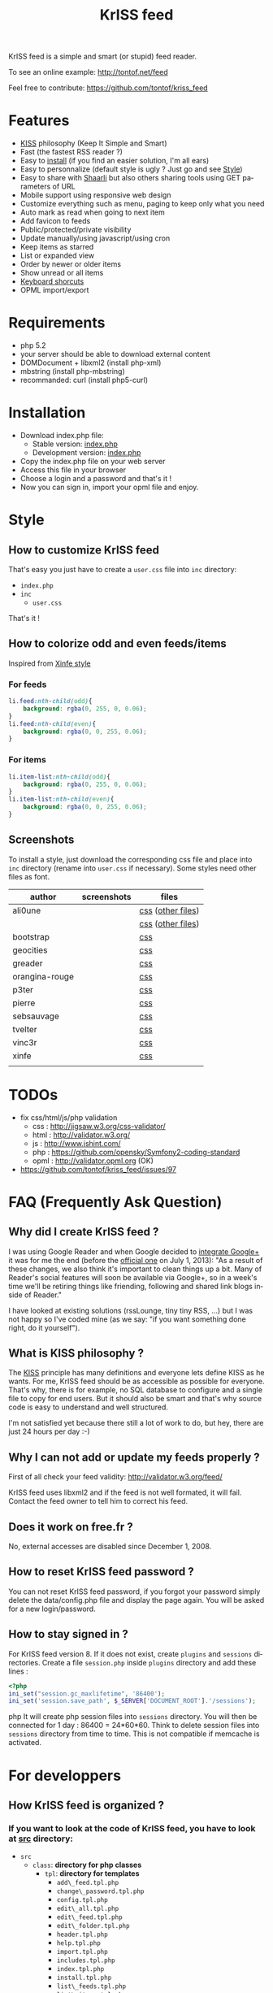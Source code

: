 #+OPTIONS:    toc:2 author:nil creator:nil
#+STARTUP:    align
#+TITLE:      KrISS feed
#+AUTHOR:     Tontof
#+LANGUAGE:   en
#+STYLE:      <style type="text/css"></style>
#+LINK_UP:    ..
#+LINK_HOME:  ..
#+EXPORT_EXCLUDE_TAGS: noexport
#+STYLE: <link rel="stylesheet" type="text/css" href="../inc/style.css" />

KrISS feed is a simple and smart (or stupid) feed reader.

To see an online example: http://tontof.net/feed

Feel free to contribute: https://github.com/tontof/kriss_feed

* Features
  :PROPERTIES:
  :CUSTOM_ID: features
  :END:
  - [[#kiss][KISS]] philosophy (Keep It Simple and Smart)
  - Fast (the fastest RSS reader ?)
  - Easy to [[#installation][install]] (if you find an easier solution, I'm all ears)
  - Easy to personnalize (default style is ugly ? Just go and see [[#style][Style]])
  - Easy to share with [[http://sebsauvage.net/wiki/doku.php?id=php:shaarli][Shaarli]] but also others sharing tools using GET parameters of URL
  - Mobile support using responsive web design
  - Customize everything such as menu, paging to keep only what you need
  - Auto mark as read when going to next item
  - Add favicon to feeds
  - Public/protected/private visibility
  - Update manually/using javascript/using cron
  - Keep items as starred
  - List or expanded view
  - Order by newer or older items
  - Show unread or all items
  - [[http://tontof.net/feed/?help][Keyboard shorcuts]]
  - OPML import/export
* Requirements
  :PROPERTIES:
  :CUSTOM_ID: requirements
  :END:
  - php 5.2
  - your server should be able to download external content
  - DOMDocument + libxml2 (install php-xml)
  - mbstring (install php-mbstring)
  - recommanded: curl (install php5-curl)
* Installation
  :PROPERTIES:
  :CUSTOM_ID: installation
  :END:
  - Download index.php file:
    - Stable version: [[https://raw.github.com/tontof/kriss_feed/master/index.php][index.php]]
    - Development version: [[https://raw.github.com/tontof/kriss_feed/master/src/index.php][index.php]]
  - Copy the index.php file on your web server
  - Access this file in your browser
  - Choose a login and a password and that's it !
  - Now you can sign in, import your opml file and enjoy.
* Style
  :PROPERTIES:
  :CUSTOM_ID: style
  :END:
** How to customize KrISS feed
  :PROPERTIES:
  :CUSTOM_ID: css-user
  :END:
That's easy you just have to create a =user.css= file into =inc= directory:
- =index.php=
- =inc=
  - =user.css=
That's it !
** How to colorize odd and even feeds/items
  :PROPERTIES:
  :CUSTOM_ID: css-odd-even-feeds-items
  :END:
Inspired from [[https://github.com/tontof/kriss_feed/blob/master/style/xinfe/user.css][Xinfe style]]
*** For feeds
  :PROPERTIES:
  :CUSTOM_ID: css-odd-even-feeds
  :END:
#+begin_src css
li.feed:nth-child(odd){
    background: rgba(0, 255, 0, 0.06);
}
li.feed:nth-child(even){
    background: rgba(0, 0, 255, 0.06);
}
#+end_src
*** For items
  :PROPERTIES:
  :CUSTOM_ID: css-odd-even-items
  :END:
#+begin_src css
li.item-list:nth-child(odd){
    background: rgba(0, 255, 0, 0.06);
}
li.item-list:nth-child(even){
    background: rgba(0, 0, 255, 0.06);
}
#+end_src
** Screenshots
  :PROPERTIES:
  :CUSTOM_ID: screenshots
  :END:
To install a style, just download the corresponding css file and place
into =inc= directory (rename into =user.css= if necessary).
Some styles need other files as font.
| author         | screenshots                             | files             |
|----------------+-----------------------------------------+-------------------|
| ali0une        | [[file:img/style/ali0une_white.jpg][file:img/style/ali0une_white_thumb.jpg]]  | [[https://raw.github.com/tontof/kriss_feed/master/style/ali0une/white.css][css]] ([[https://github.com/tontof/kriss_feed/tree/master/style/ali0une][other files]]) |
|                | [[file:img/style/ali0une_black.jpg][file:img/style/ali0une_black_thumb.jpg]]  | [[https://raw.github.com/tontof/kriss_feed/master/style/ali0une/black.css][css]] ([[https://github.com/tontof/kriss_feed/tree/master/style/ali0une][other files]]) |
|----------------+-----------------------------------------+-------------------|
| bootstrap      | [[file:img/style/bootstrap.png][file:img/style/bootstrap_thumb.jpg]]      | [[https://raw.github.com/tontof/kriss_feed/master/style/bootstrap/bootstrap.css][css]]               |
|----------------+-----------------------------------------+-------------------|
| geocities      | [[file:img/style/geocities.png][file:img/style/geocities_thumb.jpg]]      | [[https://raw.github.com/tontof/kriss_feed/master/style/geocities/user.css][css]]               |
|----------------+-----------------------------------------+-------------------|
| greader        | [[file:img/style/greader.png][file:img/style/greader_thumb.jpg]]        | [[https://raw.github.com/tontof/kriss_feed/master/style/greader/user.css][css]]               |
|----------------+-----------------------------------------+-------------------|
| orangina-rouge | [[file:img/style/orangina-rouge.png][file:img/style/orangina-rouge_thumb.jpg]] | [[https://raw.github.com/tontof/kriss_feed/master/style/orangina-rouge/user.css][css]]               |
|----------------+-----------------------------------------+-------------------|
| p3ter          | [[file:img/style/p3ter.png][file:img/style/p3ter_thumb.jpg]]          | [[https://raw.github.com/tontof/kriss_feed/master/style/p3ter/user.css][css]]               |
|----------------+-----------------------------------------+-------------------|
| pierre         | [[file:img/style/pierre.png][file:img/style/pierre_thumb.jpg]]         | [[https://raw.github.com/tontof/kriss_feed/master/style/pierre/user.css][css]]               |
|----------------+-----------------------------------------+-------------------|
| sebsauvage     | [[file:img/style/sebsauvage.png][file:img/style/sebsauvage_thumb.jpg]]     | [[https://raw.github.com/tontof/kriss_feed/master/style/sebsauvage/user.css][css]]               |
|----------------+-----------------------------------------+-------------------|
| tvelter        | [[file:img/style/tvelter.png][file:img/style/tvelter_thumb.jpg]]        | [[https://raw.github.com/tontof/kriss_feed/master/style/tvelter/user.css][css]]               |
|----------------+-----------------------------------------+-------------------|
| vinc3r         | [[file:img/style/vinc3r.jpg][file:img/style/vinc3r_thumb.jpg]]         | [[https://raw.github.com/tontof/kriss_feed/master/style/vinc3r/user.css][css]]               |
|----------------+-----------------------------------------+-------------------|
| xinfe          | [[file:img/style/xinfe.png][file:img/style/xinfe_thumb.jpg]]          | [[https://raw.github.com/tontof/kriss_feed/master/style/xinfe/user.css][css]]               |
|----------------+-----------------------------------------+-------------------|
|                |                                         |                   |
* TODOs
  :PROPERTIES:
  :CUSTOM_ID: todo
  :END:
  - fix css/html/js/php validation
    - css : http://jigsaw.w3.org/css-validator/
    - html : http://validator.w3.org/
    - js : http://www.jshint.com/
    - php : https://github.com/opensky/Symfony2-coding-standard
    - opml : http://validator.opml.org (OK)
  - https://github.com/tontof/kriss_feed/issues/97
* FAQ (Frequently Ask Question)
  :PROPERTIES:
  :CUSTOM_ID: faq
  :END:
** Why did I create KrISS feed ?
  :PROPERTIES:
  :CUSTOM_ID: why
  :END:
   I was using Google Reader and when Google decided to [[http://googlereader.blogspot.fr/2011/10/upcoming-changes-to-reader-new-look-new.html][integrate
   Google+]] it was for me the end (before the [[http://googlereader.blogspot.fr/2013/03/powering-down-google-reader.html][official one]] on July 1,
   2013): "As a result of these changes, we also think it's important
   to clean things up a bit. Many of Reader's social features will
   soon be available via Google+, so in a week's time we'll be
   retiring things like friending, following and shared link blogs
   inside of Reader."

   I have looked at existing solutions (rssLounge, tiny tiny RSS, ...)
   but I was not happy so I've coded mine (as we say: "if you want
   something done right, do it yourself").
** What is KISS philosophy ?
  :PROPERTIES:
  :CUSTOM_ID: kiss
  :END:
   The [[https://en.wikipedia.org/wiki/KISS_principle][KISS]] principle has many definitions and everyone lets define
   KISS as he wants. For me, KrISS feed should be as accessible as
   possible for everyone. That's why, there is for example, no SQL
   database to configure and a single file to copy for end users. But
   it should also be smart and that's why source code is easy to
   understand and well structured.

   I'm not satisfied yet because there still a lot of work to do, but
   hey, there are just 24 hours per day :-)
** Why I can not add or update my feeds properly ?
  :PROPERTIES:
  :CUSTOM_ID: feed-validation
  :END:
   First of all check your feed validity:
   http://validator.w3.org/feed/
   
   KrISS feed uses libxml2 and if the feed is not well formated, it
   will fail. Contact the feed owner to tell him to correct his feed.
** Does it work on free.fr ?
  :PROPERTIES:
  :CUSTOM_ID: free-dot-fr
  :END:
   No, external accesses are disabled since December 1, 2008.
** How to reset KrISS feed password ?
  :PROPERTIES:
  :CUSTOM_ID: reset-password
  :END:
   You can not reset KrISS feed password, if you forgot your password
   simply delete the data/config.php file and display the page again. You
   will be asked for a new login/password.
** How to stay signed in ?
  :PROPERTIES:
  :CUSTOM_ID: stay-signed-in
  :END:
For KrISS feed version 8. If it does not exist, create =plugins= and
=sessions= directories.  Create a file =session.php= inside =plugins=
directory and add these lines :
#+begin_src php
<?php
ini_set("session.gc_maxlifetime", '86400');
ini_set('session.save_path', $_SERVER['DOCUMENT_ROOT'].'/sessions');
#+end_src php
It will create php session files into =sessions= directory.
You will then be connected for 1 day : 86400 = 24*60*60.
Think to delete session files into =sessions= directory from time to time.
This is not compatible if memcache is activated.
* For developpers
  :PROPERTIES:
  :CUSTOM_ID: dev
  :END:
** How KrISS feed is organized ?
  :PROPERTIES:
  :CUSTOM_ID: dev-src
  :END:
*** If you want to look at the code of KrISS feed, you have to look at [[https://github.com/tontof/kriss_feed/tree/master/src][src]] directory:
    - =src=
      - =class=: *directory for php classes*
        - =tpl=: *directory for templates*
          - =add\_feed.tpl.php=
          - =change\_password.tpl.php=
          - =config.tpl.php=
          - =edit\_all.tpl.php=
          - =edit\_feed.tpl.php=
          - =edit\_folder.tpl.php=
          - =header.tpl.php=
          - =help.tpl.php=
          - =import.tpl.php=
          - =includes.tpl.php=
          - =index.tpl.php=
          - =install.tpl.php=
          - =list\_feeds.tpl.php=
          - =list\_items.tpl.php=
          - =login.tpl.php=
          - =nav.tpl.php=
          - =paging.tpl.php=
          - =status.tpl.php=
          - =update.tpl.php=
        - =Feed.php=: *model*
        - =FeedConf.php=: *kriss feed configuration management*
        - =FeedPage.php=: *view*
        - =MyTool.php=: *common tools*
        - =Opml.php=: *import/export opml*
        - =PageBuilder.php=: *template management*
        - =Session.php=: *session management*
        - =Star.php=: *starred items management*
      - =inc=: *directory for includes*
        - =style.css=
        - =script.js=
        - =favicon.ico=
      - =kriss\_feed.php=: *controller*
      - =generateIndex=: *bash script to compile index.php file*
      - =index.php=: *developpement version*
*** To modify KrISS feed you should not modify index.php as it is automatically compiled using =generateIndex= script
*** When modifying KrISS feed you can see modifications without compiling using =kriss\_feed.php=
    
